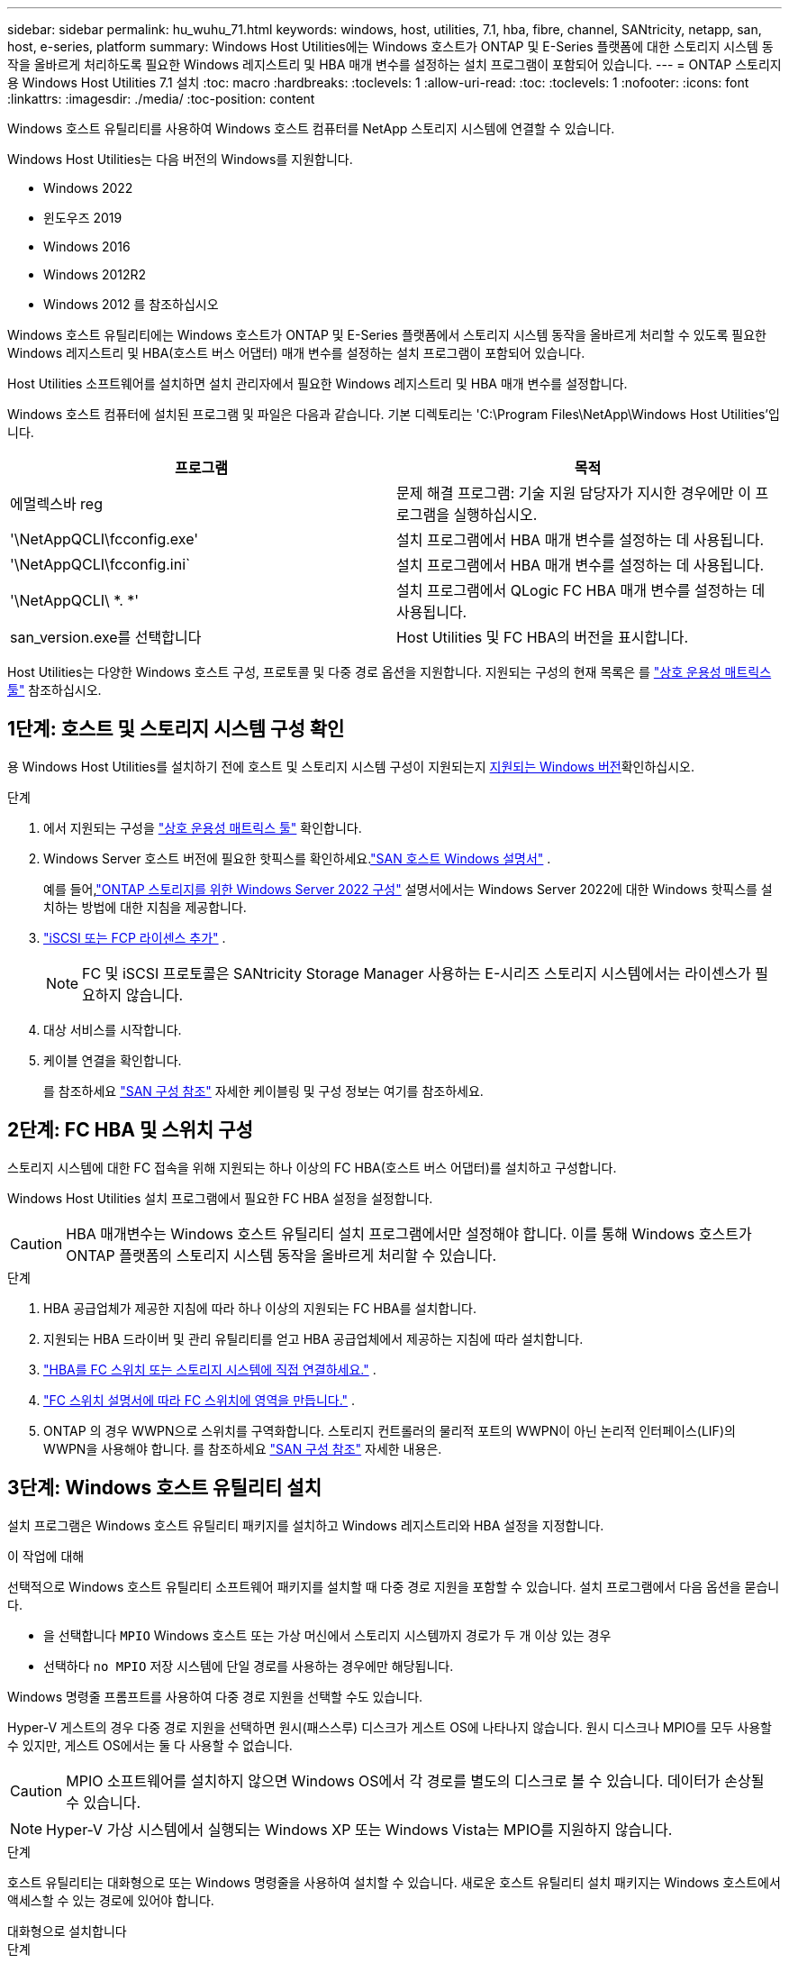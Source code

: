 ---
sidebar: sidebar 
permalink: hu_wuhu_71.html 
keywords: windows, host, utilities, 7.1, hba, fibre, channel, SANtricity, netapp, san, host, e-series, platform 
summary: Windows Host Utilities에는 Windows 호스트가 ONTAP 및 E-Series 플랫폼에 대한 스토리지 시스템 동작을 올바르게 처리하도록 필요한 Windows 레지스트리 및 HBA 매개 변수를 설정하는 설치 프로그램이 포함되어 있습니다. 
---
= ONTAP 스토리지용 Windows Host Utilities 7.1 설치
:toc: macro
:hardbreaks:
:toclevels: 1
:allow-uri-read: 
:toc: 
:toclevels: 1
:nofooter: 
:icons: font
:linkattrs: 
:imagesdir: ./media/
:toc-position: content


[role="lead"]
Windows 호스트 유틸리티를 사용하여 Windows 호스트 컴퓨터를 NetApp 스토리지 시스템에 연결할 수 있습니다.

Windows Host Utilities는 다음 버전의 Windows를 지원합니다.

* Windows 2022
* 윈도우즈 2019
* Windows 2016
* Windows 2012R2
* Windows 2012 를 참조하십시오


Windows 호스트 유틸리티에는 Windows 호스트가 ONTAP 및 E-Series 플랫폼에서 스토리지 시스템 동작을 올바르게 처리할 수 있도록 필요한 Windows 레지스트리 및 HBA(호스트 버스 어댑터) 매개 변수를 설정하는 설치 프로그램이 포함되어 있습니다.

Host Utilities 소프트웨어를 설치하면 설치 관리자에서 필요한 Windows 레지스트리 및 HBA 매개 변수를 설정합니다.

Windows 호스트 컴퓨터에 설치된 프로그램 및 파일은 다음과 같습니다. 기본 디렉토리는 'C:\Program Files\NetApp\Windows Host Utilities'입니다.

|===
| 프로그램 | 목적 


| 에멀렉스바 reg | 문제 해결 프로그램: 기술 지원 담당자가 지시한 경우에만 이 프로그램을 실행하십시오. 


| '\NetAppQCLI\fcconfig.exe' | 설치 프로그램에서 HBA 매개 변수를 설정하는 데 사용됩니다. 


| '\NetAppQCLI\fcconfig.ini` | 설치 프로그램에서 HBA 매개 변수를 설정하는 데 사용됩니다. 


| '\NetAppQCLI\ *. *' | 설치 프로그램에서 QLogic FC HBA 매개 변수를 설정하는 데 사용됩니다. 


| san_version.exe를 선택합니다 | Host Utilities 및 FC HBA의 버전을 표시합니다. 
|===
Host Utilities는 다양한 Windows 호스트 구성, 프로토콜 및 다중 경로 옵션을 지원합니다. 지원되는 구성의 현재 목록은 를 https://mysupport.netapp.com/matrix/["상호 운용성 매트릭스 툴"^] 참조하십시오.



== 1단계: 호스트 및 스토리지 시스템 구성 확인

용 Windows Host Utilities를 설치하기 전에 호스트 및 스토리지 시스템 구성이 지원되는지 <<supported-windows-versions-71,지원되는 Windows 버전>>확인하십시오.

.단계
. 에서 지원되는 구성을 http://mysupport.netapp.com/matrix["상호 운용성 매트릭스 툴"^] 확인합니다.
. Windows Server 호스트 버전에 필요한 핫픽스를 확인하세요.link:https://docs.netapp.com/us-en/ontap-sanhost/index.html["SAN 호스트 Windows 설명서"] .
+
예를 들어,link:https://docs.netapp.com/us-en/ontap-sanhost/hu_windows_2022.html["ONTAP 스토리지를 위한 Windows Server 2022 구성"] 설명서에서는 Windows Server 2022에 대한 Windows 핫픽스를 설치하는 방법에 대한 지침을 제공합니다.

. link:https://docs.netapp.com/us-en/ontap/san-admin/verify-license-fc-iscsi-task.html["iSCSI 또는 FCP 라이센스 추가"^] .
+

NOTE: FC 및 iSCSI 프로토콜은 SANtricity Storage Manager 사용하는 E-시리즈 스토리지 시스템에서는 라이센스가 필요하지 않습니다.

. 대상 서비스를 시작합니다.
. 케이블 연결을 확인합니다.
+
를 참조하세요 https://docs.netapp.com/us-en/ontap/san-config/index.html["SAN 구성 참조"^] 자세한 케이블링 및 구성 정보는 여기를 참조하세요.





== 2단계: FC HBA 및 스위치 구성

스토리지 시스템에 대한 FC 접속을 위해 지원되는 하나 이상의 FC HBA(호스트 버스 어댑터)를 설치하고 구성합니다.

Windows Host Utilities 설치 프로그램에서 필요한 FC HBA 설정을 설정합니다.


CAUTION: HBA 매개변수는 Windows 호스트 유틸리티 설치 프로그램에서만 설정해야 합니다.  이를 통해 Windows 호스트가 ONTAP 플랫폼의 스토리지 시스템 동작을 올바르게 처리할 수 있습니다.

.단계
. HBA 공급업체가 제공한 지침에 따라 하나 이상의 지원되는 FC HBA를 설치합니다.
. 지원되는 HBA 드라이버 및 관리 유틸리티를 얻고 HBA 공급업체에서 제공하는 지침에 따라 설치합니다.
. https://docs.netapp.com/us-en/ontap/san-management/index.html["HBA를 FC 스위치 또는 스토리지 시스템에 직접 연결하세요."^] .
. https://docs.netapp.com/us-en/ontap/san-config/fibre-channel-fcoe-zoning-concept.html["FC 스위치 설명서에 따라 FC 스위치에 영역을 만듭니다."^] .
. ONTAP 의 경우 WWPN으로 스위치를 구역화합니다.  스토리지 컨트롤러의 물리적 포트의 WWPN이 아닌 논리적 인터페이스(LIF)의 WWPN을 사용해야 합니다. 를 참조하세요  https://docs.netapp.com/us-en/ontap/san-config/index.html["SAN 구성 참조"^] 자세한 내용은.




== 3단계: Windows 호스트 유틸리티 설치

설치 프로그램은 Windows 호스트 유틸리티 패키지를 설치하고 Windows 레지스트리와 HBA 설정을 지정합니다.

.이 작업에 대해
선택적으로 Windows 호스트 유틸리티 소프트웨어 패키지를 설치할 때 다중 경로 지원을 포함할 수 있습니다.  설치 프로그램에서 다음 옵션을 묻습니다.

* 을 선택합니다 `MPIO` Windows 호스트 또는 가상 머신에서 스토리지 시스템까지 경로가 두 개 이상 있는 경우
* 선택하다 `no MPIO` 저장 시스템에 단일 경로를 사용하는 경우에만 해당됩니다.


Windows 명령줄 프롬프트를 사용하여 다중 경로 지원을 선택할 수도 있습니다.

Hyper-V 게스트의 경우 다중 경로 지원을 선택하면 원시(패스스루) 디스크가 게스트 OS에 나타나지 않습니다.  원시 디스크나 MPIO를 모두 사용할 수 있지만, 게스트 OS에서는 둘 다 사용할 수 없습니다.


CAUTION: MPIO 소프트웨어를 설치하지 않으면 Windows OS에서 각 경로를 별도의 디스크로 볼 수 있습니다. 데이터가 손상될 수 있습니다.


NOTE: Hyper-V 가상 시스템에서 실행되는 Windows XP 또는 Windows Vista는 MPIO를 지원하지 않습니다.

.단계
호스트 유틸리티는 대화형으로 또는 Windows 명령줄을 사용하여 설치할 수 있습니다.  새로운 호스트 유틸리티 설치 패키지는 Windows 호스트에서 액세스할 수 있는 경로에 있어야 합니다.

[role="tabbed-block"]
====
.대화형으로 설치합니다
--
.단계
Host Utilities 설치 프로그램을 실행하고 화면의 지시를 따라 Host Utilities 소프트웨어 패키지를 대화형으로 설치합니다.

.단계
. 에서 실행 파일을 다운로드합니다 https://mysupport.netapp.com/site/products/all/details/hostutilities/downloads-tab/download/61343/7.1/downloads["NetApp Support 사이트"^].
. 실행 파일을 다운로드한 디렉터리로 변경합니다.
. 'NetApp_Windows_HOST_UTPITECTS_7.1_x64' 파일을 실행하고 화면의 지시를 따릅니다.
. 메시지가 나타나면 Windows 호스트를 재부팅합니다.


--
.비대화형으로 설치
--
Windows 명령줄을 사용하여 호스트 유틸리티의 비대화형 설치를 수행합니다.  설치가 완료되면 시스템이 자동으로 재부팅됩니다.

.단계
. Windows 명령 프롬프트에서 다음 명령을 입력합니다.
+
[source, cli]
----
msiexec /i installer.msi /quiet MULTIPATHING= {0 | 1} [INSTALLDIR=inst_path]
----
+
** `installer` 의 이름입니다 `.msi` CPU 아키텍처용 파일입니다
** 다중 경로 는 MPIO 지원이 설치되었는지 여부를 지정합니다. 허용되는 값은 아니요의 경우 "0", yes의 경우 "1"입니다
** inst_path는 Host Utilities 파일이 설치된 경로입니다. 기본 경로는 'C:\Program Files\NetApp\Windows Host Utilities\'입니다.





NOTE: 로깅 및 기타 기능에 대한 표준 MSI(Microsoft Installer) 옵션을 보려면 를 입력합니다 `msiexec /help` Windows 명령 프롬프트에서. 예를 들어, 'msiexec /i install.msi /quiet /l*v <install.log> LOGVERBOSE=1' 명령은 로깅 정보를 표시합니다.

--
====


== 다음 단계

link:hu_wuhu_hba_settings.html["Windows 호스트 유틸리티에 대한 레지스트리 설정 구성"] .
